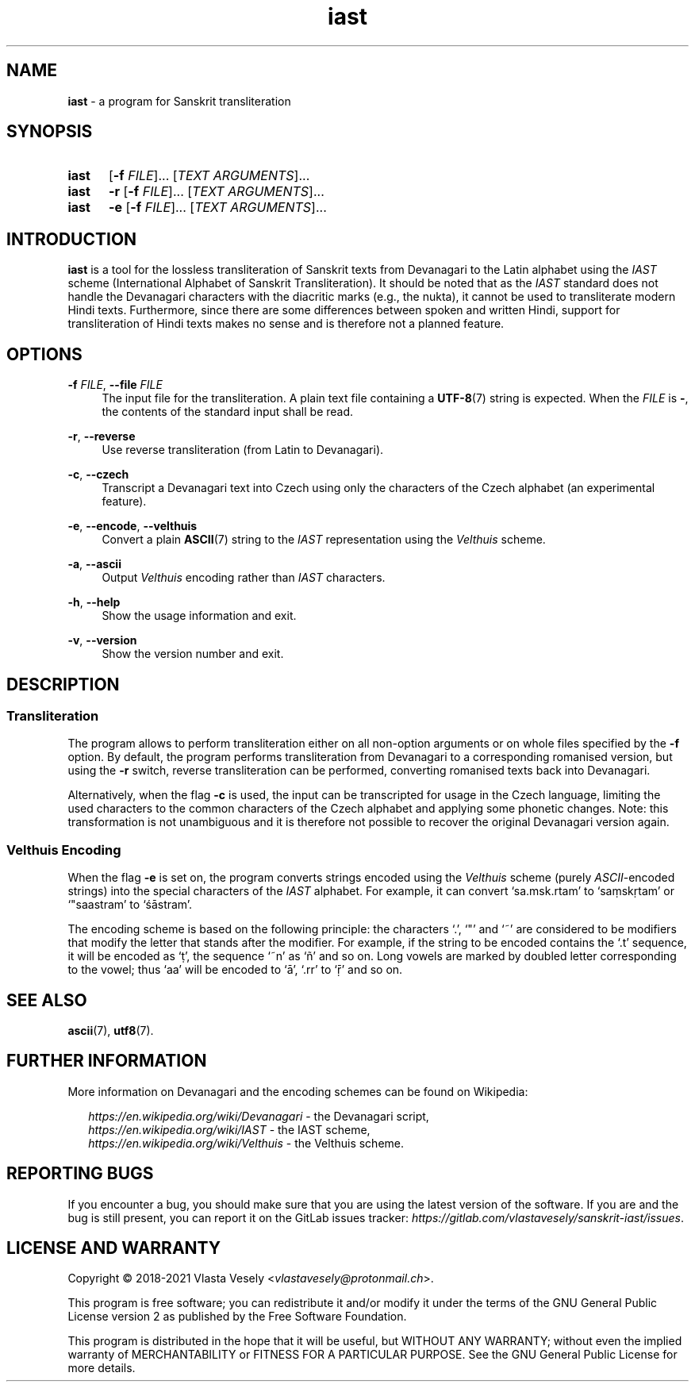 .TH "iast" "1" "16 April 2021" "sanskrit-iast" "Sanskrit Transliteration"

.SH NAME
.B iast
- a program for Sanskrit transliteration


.SH SYNOPSIS
.SY iast
.RB [ -f
.IR FILE ]...\&
.RI [ "TEXT ARGUMENTS" ]...
.br
.SY iast
.B -r
.RB [ -f
.IR FILE ]...\&
.RI [ "TEXT ARGUMENTS" ]...
.br
.SY iast
.B -e
.RB [ -f
.IR FILE ]...\&
.RI [ "TEXT ARGUMENTS" ]...
.YS


.SH INTRODUCTION
.B iast
is a tool for the lossless transliteration of Sanskrit texts from Devanagari
to the Latin alphabet using the
.I IAST
scheme (International Alphabet of Sanskrit Transliteration). It should be
noted that as the
.I IAST
standard does not handle the Devanagari characters with the diacritic marks
(e.g., the nukta), it cannot be used to transliterate modern Hindi texts.
Furthermore, since there are some differences between spoken and written Hindi,
support for transliteration of Hindi texts makes no sense and is therefore
not a planned feature.


.SH OPTIONS
.BR \-f
.IR FILE ,
.B \-\-file
.I FILE
.RS 4
The input file for the transliteration. A plain text file containing a
.BR UTF-8 (7)
string is expected. When the
.I FILE
is
.BR - ,
the contents of the standard input shall be read.
.RE

.BR \-r ,
.B \-\-reverse
.RS 4
Use reverse transliteration (from Latin to Devanagari).
.RE

.BR \-c ,
.B \-\-czech
.RS 4
Transcript a Devanagari text into Czech using only the characters of the Czech
alphabet (an experimental feature).
.RE

.BR \-e ,
.BR \-\-encode ,
.BR \-\-velthuis
.RS 4
Convert a plain
.BR ASCII (7)
string to the
.I IAST
representation using the
.I Velthuis
scheme.
.RE

.BR \-a ,
.B \-\-ascii
.RS 4
Output
.I Velthuis
encoding rather than
.I IAST
characters.
.RE

.BR \-h ,
.B \-\-help
.RS 4
Show the usage information and exit.
.RE

.BR \-v ,
.B \-\-version
.RS 4
Show the version number and exit.
.RE


.SH DESCRIPTION
.SS Transliteration
The program allows to perform transliteration either on all non-option
arguments or on whole files specified by the
.B -f
option. By default, the program
performs transliteration from Devanagari to a corresponding romanised version,
but using the
.B -r
switch, reverse transliteration can be performed, converting romanised texts
back into Devanagari.

Alternatively, when the flag
.B -c
is used, the input can be transcripted for usage in the Czech language,
limiting the used characters to the common characters of the Czech alphabet
and applying some phonetic changes. Note: this transformation is not
unambiguous and it is therefore not possible to recover the original Devanagari
version again.


.SS Velthuis Encoding
When the flag
.B -e
is set on, the program converts strings encoded using the
.I Velthuis
scheme (purely
.IR ASCII -encoded
strings) into the special characters
of the
.I IAST
alphabet. For example, it can convert ‘sa.msk.rtam’ to ‘saṃskṛtam’
or ‘"saastram’ to ‘śāstram’.

The encoding scheme is based on the following principle: the characters ‘.’,
‘"’ and ‘~’ are considered to be modifiers that modify the letter that stands
after the modifier. For example, if the string to be encoded contains the ‘.t’
sequence, it will be encoded as ‘ṭ’, the sequence ‘~n’ as ‘ñ’ and so on. Long
vowels are marked by doubled letter corresponding to the vowel; thus ‘aa’ will
be encoded to ‘ā’, ‘.rr’ to ‘ṝ’ and so on.


.SH SEE ALSO
.BR ascii (7),
.BR utf8 (7).


.SH FURTHER INFORMATION
More information on Devanagari and the encoding schemes can be found on
Wikipedia:

.RS 2
.I https://en.wikipedia.org/wiki/Devanagari
- the Devanagari script,
.br
.I https://en.wikipedia.org/wiki/IAST
- the IAST scheme,
.br
.I https://en.wikipedia.org/wiki/Velthuis
- the Velthuis scheme.
.RE


.SH REPORTING BUGS
If you encounter a bug, you should make sure that you are using the latest
version of the software. If you are and the bug is still present, you can
report it on the GitLab issues tracker:
.IR https://gitlab.com/vlastavesely/sanskrit-iast/issues .


.SH LICENSE AND WARRANTY
Copyright © 2018-2021  Vlasta Vesely
.RI < vlastavesely@protonmail.ch >.

This program is free software; you can redistribute it and/or modify it under
the terms of the GNU General Public License version 2 as published by the
Free Software Foundation.

This program is distributed in the hope that it will be useful, but WITHOUT
ANY WARRANTY; without even the implied warranty of MERCHANTABILITY or FITNESS
FOR A PARTICULAR PURPOSE. See the GNU General Public License for more details.
